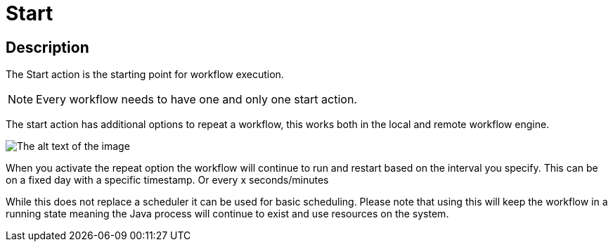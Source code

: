 ////
Licensed to the Apache Software Foundation (ASF) under one
or more contributor license agreements.  See the NOTICE file
distributed with this work for additional information
regarding copyright ownership.  The ASF licenses this file
to you under the Apache License, Version 2.0 (the
"License"); you may not use this file except in compliance
with the License.  You may obtain a copy of the License at
  http://www.apache.org/licenses/LICENSE-2.0
Unless required by applicable law or agreed to in writing,
software distributed under the License is distributed on an
"AS IS" BASIS, WITHOUT WARRANTIES OR CONDITIONS OF ANY
KIND, either express or implied.  See the License for the
specific language governing permissions and limitations
under the License.
////
:documentationPath: /workflow/actions/
:language: en_US
:description: The Start action in a workflow is the startingpoint of each Workflow
:imagesdir: ../assets/images

= Start

== Description

The Start action is the starting point for workflow execution.

NOTE: Every workflow needs to have one and only one start action.

The start action has additional options to repeat a workflow, this works both in the local and remote workflow engine.

image::actions/action-start-dialog.png[The alt text of the image]

When you activate the repeat option the workflow will continue to run and restart based on the interval you specify. This can be on a fixed day with a specific timestamp. Or every x seconds/minutes

While this does not replace a scheduler it can be used for basic scheduling. Please note that using this will keep the workflow in a running state meaning the Java process will continue to exist and use resources on the system.

